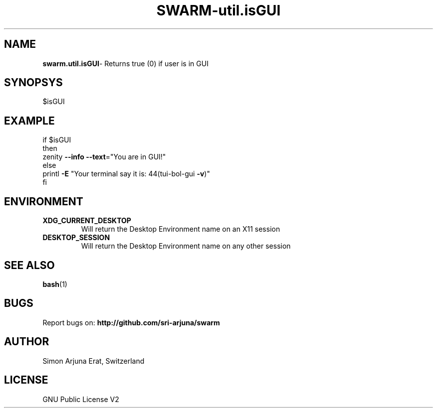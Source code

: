 .TH SWARM-util.isGUI 1 "Copyleft 1995-2020" "SWARM 1.0" "SWARM Manual"

.SH NAME
\fBswarm.util.isGUI\fP- Returns true (0) if user is in GUI

.SH SYNOPSYS
$isGUI


.SH EXAMPLE
.RE
    if $isGUI
.RE
    then
.RE
         zenity \fB--info\fP \fB--text\fP="You are in GUI!"
.RE
    else
.RE
        printl \fB-E\fP "Your terminal say it is: \044(tui-bol-gui \fB-v\fP)"
.RE
    fi

.SH ENVIRONMENT
.TP
.B
XDG_CURRENT_DESKTOP
Will return the Desktop Environment name on an X11 session
.TP
.B
DESKTOP_SESSION
Will return the Desktop Environment name on any other session

.SH SEE ALSO
\fBbash\fP(1)
.SH BUGS
Report bugs on: \fBhttp://github.com/sri-arjuna/swarm\fP

.SH AUTHOR
Simon Arjuna Erat, Switzerland

.SH LICENSE
GNU Public License V2
